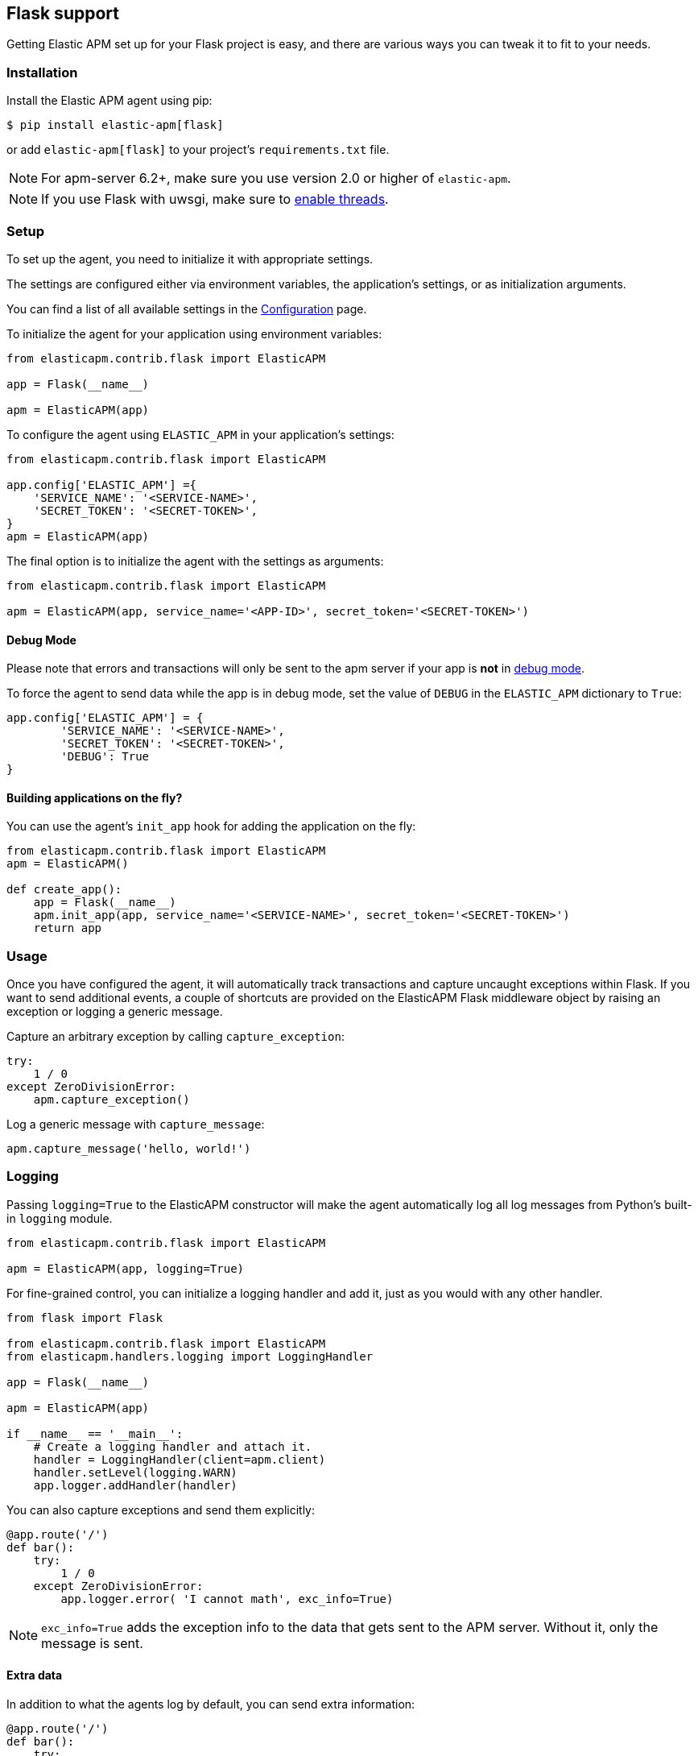 [[flask-support]]
== Flask support

Getting Elastic APM set up for your Flask project is easy,
and there are various ways you can tweak it to fit to your needs.

[float]
[[flask-installation]]
=== Installation

Install the Elastic APM agent using pip:

[source,bash]
----
$ pip install elastic-apm[flask]
----

or add `elastic-apm[flask]` to your project's `requirements.txt` file.

NOTE: For apm-server 6.2+, make sure you use version 2.0 or higher of `elastic-apm`.

NOTE: If you use Flask with uwsgi, make sure to
http://uwsgi-docs.readthedocs.org/en/latest/Options.html#enable-threads[enable
threads].

[float]
[[flask-setup]]
=== Setup

To set up the agent, you need to initialize it with appropriate settings.

The settings are configured either via environment variables,
the application's settings, or as initialization arguments.

You can find a list of all available settings in the <<configuration, Configuration>> page.

To initialize the agent for your application using environment variables:

[source,python]
----
from elasticapm.contrib.flask import ElasticAPM

app = Flask(__name__)

apm = ElasticAPM(app)
----

To configure the agent using `ELASTIC_APM` in your application's settings:

[source,python]
----
from elasticapm.contrib.flask import ElasticAPM

app.config['ELASTIC_APM'] ={
    'SERVICE_NAME': '<SERVICE-NAME>',
    'SECRET_TOKEN': '<SECRET-TOKEN>',
}
apm = ElasticAPM(app)
----

The final option is to initialize the agent with the settings as arguments:

[source,python]
----
from elasticapm.contrib.flask import ElasticAPM

apm = ElasticAPM(app, service_name='<APP-ID>', secret_token='<SECRET-TOKEN>')
----

[float]
[[flask-debug-mode]]
==== Debug Mode

Please note that errors and transactions will only be sent to the apm server if your app is *not* in
http://flask.pocoo.org/docs/0.12/quickstart/#debug-mode[debug mode].

To force the agent to send data while the app is in debug mode,
set the value of `DEBUG` in the `ELASTIC_APM` dictionary to `True`:

[source,python]
----
app.config['ELASTIC_APM'] = {
        'SERVICE_NAME': '<SERVICE-NAME>',
        'SECRET_TOKEN': '<SECRET-TOKEN>',
        'DEBUG': True
}
----

[float]
[[flask-building-applications-on-the-fly]]
==== Building applications on the fly?

You can use the agent's `init_app` hook for adding the application on the fly:

[source,python]
----
from elasticapm.contrib.flask import ElasticAPM
apm = ElasticAPM()

def create_app():
    app = Flask(__name__)
    apm.init_app(app, service_name='<SERVICE-NAME>', secret_token='<SECRET-TOKEN>')
    return app
----

[float]
[[flask-usage]]
=== Usage

Once you have configured the agent,
it will automatically track transactions and capture uncaught exceptions within Flask.
If you want to send additional events,
a couple of shortcuts are provided on the ElasticAPM Flask middleware object
by raising an exception or logging a generic message.

Capture an arbitrary exception by calling `capture_exception`:

[source,python]
----
try:
    1 / 0
except ZeroDivisionError:
    apm.capture_exception()
----

Log a generic message with `capture_message`:

[source,python]
----
apm.capture_message('hello, world!')
----

[float]
[[flask-logging]]
=== Logging

Passing `logging=True` to the ElasticAPM constructor will make the agent automatically log all log messages from Python's built-in `logging` module.

[source,python]
----
from elasticapm.contrib.flask import ElasticAPM

apm = ElasticAPM(app, logging=True)
----

For fine-grained control, you can initialize a logging handler and add it,
just as you would with any other handler.

[source,python]
----
from flask import Flask

from elasticapm.contrib.flask import ElasticAPM
from elasticapm.handlers.logging import LoggingHandler

app = Flask(__name__)

apm = ElasticAPM(app)

if __name__ == '__main__':
    # Create a logging handler and attach it.
    handler = LoggingHandler(client=apm.client)
    handler.setLevel(logging.WARN)
    app.logger.addHandler(handler)
----

You can also capture exceptions and send them explicitly:

[source,python]
----
@app.route('/')
def bar():
    try:
        1 / 0
    except ZeroDivisionError:
        app.logger.error( 'I cannot math', exc_info=True)
----

NOTE: `exc_info=True` adds the exception info to the data that gets sent to the APM server.
Without it, only the message is sent.

[float]
[[flask-extra-data]]
==== Extra data

In addition to what the agents log by default, you can send extra information:

[source,python]
----
@app.route('/')
def bar():
    try:
        1 / 0
    except ZeroDivisionError:
        app.logger.error('Math is hard',
            exc_info=True,
            extra={
                'good_at_math': False,
            }
        )
    )
----

[float]
[[flask-celery-tasks]]
==== Celery tasks

The Elastic APM agent will automatically send errors and performance data from your Celery tasks to the APM server.

[float]
[[flask-performance-metrics]]
=== Performance Metrics

If you've followed the instructions above, the agent has already hooked
into the right signals and should be reporting performance metrics.

[float]
[[flask-ignoring-specific-views]]
==== Ignoring specific routes

You can use the `TRANSACTIONS_IGNORE_PATTERNS` configuration option to ignore specific routes.
The list given should be a list of regular expressions which are matched against the transaction name:

[source,python]
----
app.config['ELASTIC_APM'] = {
    ...
    'TRANSACTIONS_IGNORE_PATTERNS': ['^OPTIONS ', '/api/']
    ...
}
----

This would ignore any requests using the `OPTIONS` method
and any requests containing `/api/`.


[float]
[[flask-integrating-with-the-rum-agent]]
==== Integrating with the RUM agent

To correlate performance measurement in the browser with measurements in your Flask app,
you can help the RUM (Real User Monitoring) agent by configuring it with the Trace ID and Span ID of the backend request.
We provide a handy template context processor which adds all the necessary bits into the context of your templates.

The context processor is installed automatically when you initialize `ElasticAPM`.
All that is left to do is to update the call to initialize the RUM agent (which probably happens in your base template) like this:

[source,javascript]
----
elasticApm.init({
    serviceName: "my-frontend-service",
    pageLoadTraceId: "{{ apm["trace_id"] }}",
    pageLoadSpanId: "{{ apm["span_id"]() }}",
    pageLoadSampled: {{ apm["is_sampled_js"] }}
})

----

See the {apm-rum-ref}[JavaScript RUM agent documentation] for more information.

